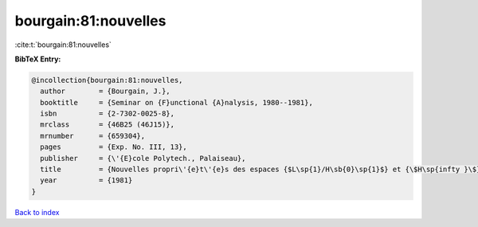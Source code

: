 bourgain:81:nouvelles
=====================

:cite:t:`bourgain:81:nouvelles`

**BibTeX Entry:**

.. code-block:: bibtex

   @incollection{bourgain:81:nouvelles,
     author        = {Bourgain, J.},
     booktitle     = {Seminar on {F}unctional {A}nalysis, 1980--1981},
     isbn          = {2-7302-0025-8},
     mrclass       = {46B25 (46J15)},
     mrnumber      = {659304},
     pages         = {Exp. No. III, 13},
     publisher     = {\'{E}cole Polytech., Palaiseau},
     title         = {Nouvelles propri\'{e}t\'{e}s des espaces {$L\sp{1}/H\sb{0}\sp{1}$} et {\$H\sp{infty }\$}},
     year          = {1981}
   }

`Back to index <../By-Cite-Keys.html>`_
